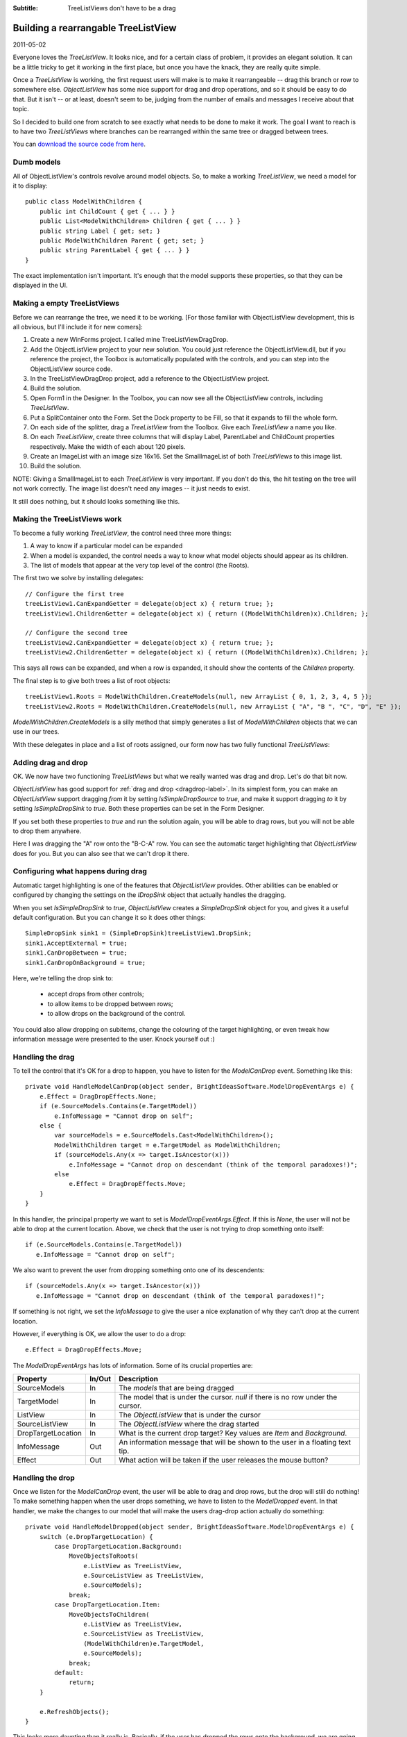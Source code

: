 .. -*- coding: UTF-8 -*-

:Subtitle: TreeListViews don't have to be a drag

.. _blog-rearrangingtreelistview:

Building a rearrangable TreeListView
====================================

2011-05-02

Everyone loves the `TreeListView`. It looks nice, and for a certain class of problem, it provides an elegant solution. It can be a little tricky to get it working in the first place, but once you have the knack, they are really quite simple.

Once a `TreeListView` is working, the first request users will make is to make it rearrangeable -- drag this branch or row to somewhere else. `ObjectListView` has some nice support for drag and drop operations, and so  it should be easy to do that. But it isn't -- or at least, doesn't seem to be, judging from the number of emails and messages I receive about that topic. 

So I decided to build one from scratch to see exactly what needs to be done to make it work. The goal I want to reach is to have two `TreeListViews` where branches can be rearranged within the same tree or dragged between trees. 

You can `download the source code from here`_.

.. _download the source code from here: http://sourceforge.net/projects/objectlistview/files/objectlistview/TreeListViewDragDrop.7z

Dumb models
-----------

All of ObjectListView's controls revolve around model objects. So, to make a working `TreeListView`, we need a model for it to display::

  public class ModelWithChildren {
      public int ChildCount { get { ... } }
      public List<ModelWithChildren> Children { get { ... } }
      public string Label { get; set; }
      public ModelWithChildren Parent { get; set; }
      public string ParentLabel { get { ... } }
  }

The exact implementation isn't important. It's enough that the model supports these properties, so that they can be displayed in the UI.

Making a empty TreeListViews
----------------------------

Before we can rearrange the tree, we need it to be working. [For those familiar with ObjectListView development, this is all obvious, but I'll include it for new comers]:

#. Create a new WinForms project. I called mine TreeListViewDragDrop.

#. Add the ObjectListView project to your new solution. You could just reference the ObjectListView.dll, but if you reference the project, the Toolbox is automatically populated with the controls, and you can step into the ObjectListView source code.

#. In the TreeListViewDragDrop project, add a reference to the ObjectListView project.

#. Build the solution.

#. Open Form1 in the Designer. In the Toolbox, you can now see all the ObjectListView controls, including `TreeListView`.

#. Put a SplitContainer onto the Form. Set the Dock property to be Fill, so that it expands to fill the whole form.

#. On each side of the splitter, drag a `TreeListView` from the Toolbox. Give each `TreeListView` a name you like.

#. On each `TreeListView`, create three columns that will display Label, ParentLabel and ChildCount properties respectively. Make the width of each about 120 pixels.

#. Create an ImageList with an image size 16x16. Set the SmallImageList of both `TreeListViews` to this image list.

#. Build the solution.

NOTE: Giving a SmallImageList to each `TreeListView` is very important. If you don't do this, the hit testing on the tree will not work correctly. The image list doesn't need any images -- it just needs to exist.

It still does nothing, but it should looks something like this.

.. image:: images/blog4-emptyform.png

Making the TreeListViews work
-----------------------------

To become a fully working `TreeListView`, the control need three more things:

1. A way to know if a particular model can be expanded

2. When a model is expanded, the control needs a way to know what model objects should appear as its children.

3. The list of models that appear at the very top level of the control (the Roots).

The first two we solve by installing delegates::

    // Configure the first tree
    treeListView1.CanExpandGetter = delegate(object x) { return true; };
    treeListView1.ChildrenGetter = delegate(object x) { return ((ModelWithChildren)x).Children; };

    // Configure the second tree
    treeListView2.CanExpandGetter = delegate(object x) { return true; };
    treeListView2.ChildrenGetter = delegate(object x) { return ((ModelWithChildren)x).Children; };

This says all rows can be expanded, and when a row is expanded, it should show the contents of the `Children` property.

The final step is to give both trees a list of root objects::

    treeListView1.Roots = ModelWithChildren.CreateModels(null, new ArrayList { 0, 1, 2, 3, 4, 5 });
    treeListView2.Roots = ModelWithChildren.CreateModels(null, new ArrayList { "A", "B ", "C", "D", "E" });

`ModelWithChildren.CreateModels` is a silly method that simply generates a list of `ModelWithChildren` objects that we can use in our trees. 

With these delegates in place and a list of roots assigned, our form now has two fully functional `TreeListViews`:
    
.. image:: images/blog4-basicform.png


Adding drag and drop
--------------------

OK. We now have two functioning `TreeListViews` but what we really wanted was drag and drop. Let's do that bit now.

`ObjectListView` has good support for :ref:`drag and drop <dragdrop-label>`. In its simplest form, you can make an `ObjectListView` support dragging *from* it by setting `IsSimpleDropSource` to *true*, and make it support dragging *to* it by setting `IsSimpleDropSink` to *true*. Both these properties can be set in the Form Designer.

If you set both these properties to *true* and run the solution again, you will be able to drag rows, but you will not be able to drop them anywhere. 

.. image:: images/blog4-nodrop.png


Here I was dragging the "A" row onto the "B-C-A" row. You can see the automatic target highlighting that `ObjectListView` does for you. But you can also see that we can't drop it there.

Configuring what happens during drag
------------------------------------

Automatic target highlighting is one of the features that `ObjectListView` provides. Other abilities can be enabled or configured by changing the settings on the `IDropSink` object that actually handles the dragging.

When you set `IsSimpleDropSink` to *true*, `ObjectListView` creates a `SimpleDropSink` object for you, and gives it a useful default configuration. But you can change it so it does other things::

    SimpleDropSink sink1 = (SimpleDropSink)treeListView1.DropSink;
    sink1.AcceptExternal = true;
    sink1.CanDropBetween = true;
    sink1.CanDropOnBackground = true;

Here, we're telling the drop sink to:

  * accept drops from other controls;

  * to allow items to be dropped between rows;

  * to allow drops on the background of the control. 

You could also allow dropping on subitems, change the colouring of the target highlighting, or even tweak how information message were presented to the user. Knock yourself out :)

Handling the drag
-----------------

To tell the control that it's OK for a drop to happen, you have to listen for the `ModelCanDrop` event. Something like this::

    private void HandleModelCanDrop(object sender, BrightIdeasSoftware.ModelDropEventArgs e) {
        e.Effect = DragDropEffects.None;
        if (e.SourceModels.Contains(e.TargetModel))
            e.InfoMessage = "Cannot drop on self";
        else {
            var sourceModels = e.SourceModels.Cast<ModelWithChildren>();
            ModelWithChildren target = e.TargetModel as ModelWithChildren;
            if (sourceModels.Any(x => target.IsAncestor(x)))
                e.InfoMessage = "Cannot drop on descendant (think of the temporal paradoxes!)";
            else
                e.Effect = DragDropEffects.Move;
        }
    }

In this handler, the principal property we want to set is `ModelDropEventArgs.Effect`. If this is `None`, the user will not be able to drop at the current location. Above, we check that the user is not trying to drop something onto itself:: 

  if (e.SourceModels.Contains(e.TargetModel))
     e.InfoMessage = "Cannot drop on self";

We also want to prevent the user from dropping something onto one of its descendents::

  if (sourceModels.Any(x => target.IsAncestor(x)))
     e.InfoMessage = "Cannot drop on descendant (think of the temporal paradoxes!)";

If something is not right, we set the `InfoMessage` to give the user a nice explanation of why they can't drop at the current location. 

.. image:: images/blog4-infomessage.png

However, if everything is OK, we allow the user to do a drop::

   e.Effect = DragDropEffects.Move;

The `ModelDropEventArgs` has lots of information. Some of its crucial properties are:

=====================   =========   ==============================================
Property                In/Out      Description
=====================   =========   ==============================================
SourceModels            In          The *models* that are being dragged
                       
TargetModel             In          The model that is under the cursor.
                                    *null* if there is no row under the cursor.
                       
ListView                In          The `ObjectListView` that is under the cursor
                       
SourceListView          In          The `ObjectListView` where the drag started
    
DropTargetLocation      In          What is the current drop target? Key values 
                                    are `Item` and `Background`.       
                       
InfoMessage             Out         An information message that will be shown
                                    to the user in a floating text tip.
                       
Effect                  Out         What action will be taken if the user
                                    releases the mouse button?
=====================   =========   ==============================================

Handling the drop
-----------------

Once we listen for the `ModelCanDrop` event, the user will be able to drag and drop rows, but the drop will still do nothing! To make something happen when the user drops something, we have to listen to the `ModelDropped` event. In that handler, we make the changes to our model that will make the users drag-drop action actually do something::

    private void HandleModelDropped(object sender, BrightIdeasSoftware.ModelDropEventArgs e) {
        switch (e.DropTargetLocation) {
            case DropTargetLocation.Background:
                MoveObjectsToRoots(
                    e.ListView as TreeListView, 
                    e.SourceListView as TreeListView, 
                    e.SourceModels);
                break;
            case DropTargetLocation.Item:
                MoveObjectsToChildren(
                    e.ListView as TreeListView, 
                    e.SourceListView as TreeListView, 
                    (ModelWithChildren)e.TargetModel, 
                    e.SourceModels);
                break;            
            default:
                return;
        }

        e.RefreshObjects();
    } 

This looks more daunting than it really is. Basically, if the user has dropped the rows onto the background, we are going to make all the dropped objects into roots. If the user has dropped the model onto another model, then all the dropped models are going to become children of the target model. Once we have made all our changes to the model, we call `e.RefreshObjects()` to redraw the controls.

In general, in the drop handler, you must update your model objects, make any changes to `Roots` property,
and call `RefreshObjects()`. 

You must update your model objects first. Until that is done, `TreeListView` doesn't have a chance of updating itself.
You must also tell `TreeListView` about changes to the `Roots` of the control.
`TreeListView` can work out many changes for itself, using the `CanExpand` and `ChildrenGetter` delegates. But it cannot work out changes to the `Roots` collection. If you want to add a new root or remove an existing root, you must tell `TreeListView` about the change. You can do this by setting the `Roots` property, or by calling the `AddObject()` or `RemoveObject()`, but you must let the `TreeListView` know that the roots have changed.

To summarize: when handling a `ModelDropped` event, you should:

  #. Update your model

  #. Tell `TreeListView` about changes to `Roots`

  #. Call `e.RefreshObjects();`


Let's first deal with the case of making the dragged objects into the children of the drop target::

    private void MoveObjectsToChildren(TreeListView targetTree, TreeListView sourceTree, ModelWithChildren target, IList toMove) {
        foreach (ModelWithChildren x in toMove) {
            if (x.Parent == null) 
                sourceTree.RemoveObject(x);
            else
                x.Parent.Children.Remove(x);
            x.Parent = target;
            target.Children.Add(x);
        }
    }

Most of this is just keeping our model up-to-date. In your application, all of that code would be completely different. The only interaction with the `TreeListView` is that objects that used to be roots must be explicitly removed (via `RemoveObjects()`) since they are now going to be children of the target node.

Making the dragged objects into roots is just as simple::

    private static void MoveObjectsToRoots(TreeListView targetTree, TreeListView sourceTree, IList toMove) {
        foreach (ModelWithChildren x in toMove) {
            if (x.Parent != null) {
                x.Parent.Children.Remove(x);
                x.Parent = null;
                sourceTree.AddObject(x);
            }
        }
    }

Again, the bulk of this is just keep our model up-to-date. The only thing we have to do is tell the `TreeListView` about any new root objects, via `AddObject()`.

Rearranging the branches
------------------------

(Deep breath) We now have two fully functional `TreeListViews` that support dragging branches to make them into roots or children of another branch.

The final piece of the exercise is to allow the user to rearrange the branches. That is, to drag one or more branches and drop them before or after another branch, and have them become siblings of that branch.

In the code that follows, what is important is the interactions with the `TreeListViews`. There are some bits of code that are a little tricky but they are mainly about how I make the rearranging work in my silly model classes. What you will need to do in your application to implement rearranging will be completely different. But your interactions with the `TreeListView` will be the same:

  #. Update your mode

  #. Tell `TreeListView` about changes to `Roots`

  #. Call `e.RefreshObjects();`

  #. All done

Rearranging - Make it so
^^^^^^^^^^^^^^^^^^^^^^^^

To make rearranging work, the existing `ModelCanDrop` will suffice as is -- we only need to update our `ModelDropped` handler to deal with the "dropped between rows" cases::

    private void HandleModelDropped(object sender, BrightIdeasSoftware.ModelDropEventArgs e) {
        switch (e.DropTargetLocation) {
            case DropTargetLocation.AboveItem:
                MoveObjectsToSibling(
                    e.ListView as TreeListView,
                    e.SourceListView as TreeListView, 
                    (ModelWithChildren)e.TargetModel, 
                    e.SourceModels, 
                    0);
                break;
            case DropTargetLocation.BelowItem:
                MoveObjectsToSibling(
                    e.ListView as TreeListView,
                    e.SourceListView as TreeListView, 
                    (ModelWithChildren)e.TargetModel, 
                    e.SourceModels, 
                    1);
                break;
            case DropTargetLocation.Background:
                MoveObjectsToRoots(
                    e.ListView as TreeListView, 
                    e.SourceListView as TreeListView, 
                    e.SourceModels);
                break;
            case DropTargetLocation.Item:
                MoveObjectsToChildren(
                    e.ListView as TreeListView, 
                    e.SourceListView as TreeListView, 
                    (ModelWithChildren)e.TargetModel, 
                    e.SourceModels);
                break;
            default:
                return;
        }

        e.RefreshObjects();
    }

The new cases in the switch statement are `DropTargetLocation.AboveItem` and `DropTargetLocation.BelowItem`. These values 
indicate that the user is trying to move a model to just before (or just after) the target.

The real work is done in `MoveObjectsToSibling`::

    private void MoveObjectsToSibling(TreeListView targetTree, TreeListView sourceTree, ModelWithChildren target, IList toMove, int siblingOffset) {
        // There are lots of things to get right here:
        // - sourceTree and targetTree may be the same
        // - target may be a root (which means that all moved objects will also become roots)
        // - one or more moved objects may be roots (which means the roots of the sourceTree will change)

        ArrayList sourceRoots = sourceTree.Roots as ArrayList;
        ArrayList targetRoots = targetTree == sourceTree ? sourceRoots : targetTree.Roots as ArrayList;

        // We want to make the moved objects to be siblings of the target. So, we have to 
        // remove the moved objects from their old parent and give them the same parent as the target.
        // If the target is a root, then the moved objects have to become roots too.
        foreach (ModelWithChildren x in toMove) {
            if (x.Parent == null) 
                sourceRoots.Remove(x);
            else
                x.Parent.Children.Remove(x);
            x.Parent = target.Parent;
        }

        // Now add to the moved objects to children of their parent (or to the roots collection
        // if the target is a root)
        if (target.Parent == null) {
            targetRoots.InsertRange(targetRoots.IndexOf(target) + siblingOffset, toMove);
        } else {
            target.Parent.Children.InsertRange(target.Parent.Children.IndexOf(target) + siblingOffset, toMove.Cast<ModelWithChildren>());
        }
        if (targetTree == sourceTree) {
            sourceTree.Roots = sourceRoots;
        } else {
            sourceTree.Roots = sourceRoots;
            targetTree.Roots = targetRoots;
        }
    }

Again, most of this code is just to implement the rearranging within my model objects. Your code
will be different. But your interactions with `TreeListView` will be the same. I'll repeat it
one last time:

  #. Update your model
  
  #. Maintain the `Roots` property
  
  #. Call `e.RefreshObjects()` when you are done.
  
All done
--------

With this code, you now have a fully-functional `TreeListView` that allows its
rows to be rearranged.

.. image:: images/blog4-dropbetween.png

You can `download final source code from here`_.

.. _download final source code from here: http://sourceforge.net/projects/objectlistview/files/objectlistview/TreeListViewDragDrop.7z


